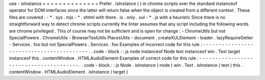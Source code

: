 use
-
isInstance
=
=
=
=
=
=
=
=
=
=
=
=
=
=
Prefer
.
isInstance
(
)
in
chrome
scripts
over
the
standard
instanceof
operator
for
DOM
interfaces
since
the
latter
will
return
false
when
the
object
is
created
from
a
different
context
.
These
files
are
covered
:
-
*
.
sys
.
mjs
-
*
.
xhtml
with
there
.
is
.
only
.
xul
-
*
.
js
with
a
heuristic
Since
there
is
no
straightforward
way
to
detect
chrome
scripts
currently
the
linter
assumes
that
any
script
including
the
following
words
are
chrome
privileged
.
This
of
course
may
not
be
sufficient
and
is
open
for
change
:
-
ChromeUtils
but
not
SpecialPowers
.
ChromeUtils
-
BrowserTestUtils
PlacesUtils
-
document
.
createXULElement
-
loader
.
lazyRequireGetter
-
Services
.
foo
but
not
SpecialPowers
.
Services
.
foo
Examples
of
incorrect
code
for
this
rule
:
-
-
-
-
-
-
-
-
-
-
-
-
-
-
-
-
-
-
-
-
-
-
-
-
-
-
-
-
-
-
-
-
-
-
-
-
-
-
-
-
-
.
.
code
-
block
:
:
js
node
instanceof
Node
text
instanceof
win
.
Text
target
instanceof
this
.
contentWindow
.
HTMLAudioElement
Examples
of
correct
code
for
this
rule
:
-
-
-
-
-
-
-
-
-
-
-
-
-
-
-
-
-
-
-
-
-
-
-
-
-
-
-
-
-
-
-
-
-
-
-
-
-
-
-
.
.
code
-
block
:
:
js
Node
.
isInstance
(
node
)
win
.
Text
.
isInstance
(
text
)
this
.
contentWindow
.
HTMLAudioElement
.
isInstance
(
target
)
